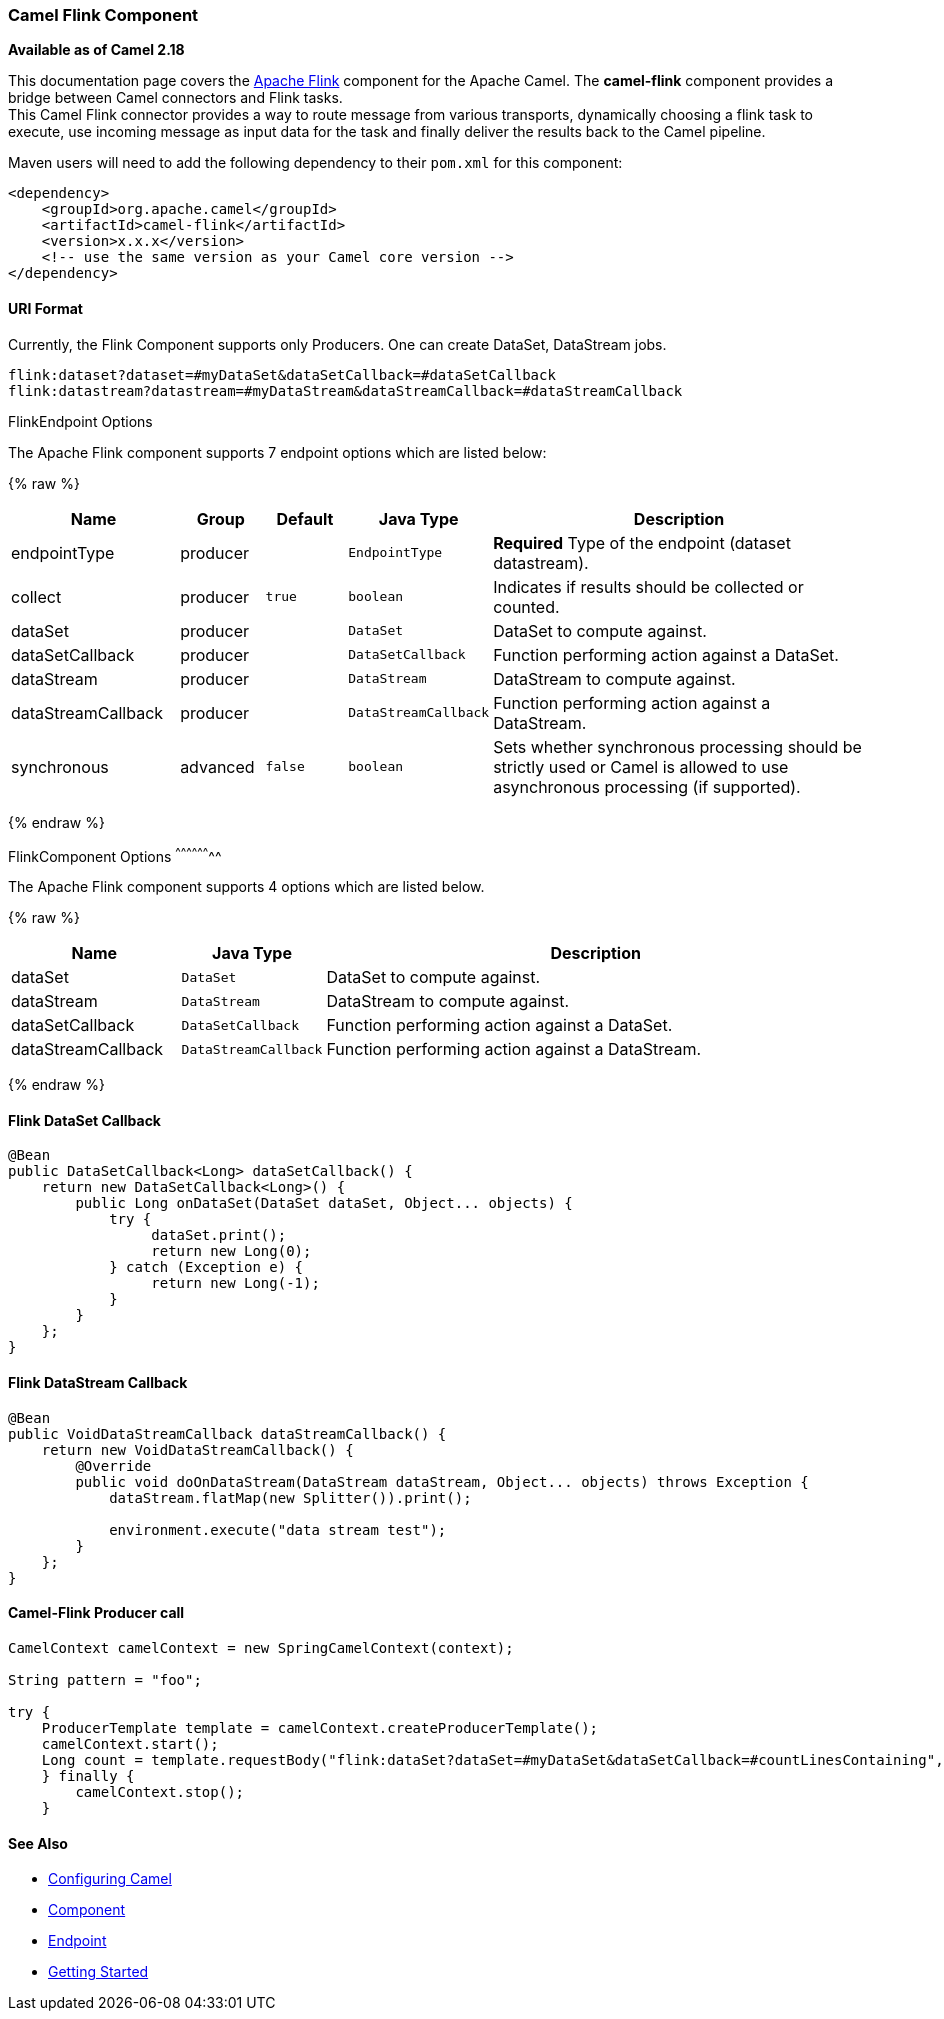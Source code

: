 [[camel-flink-CamelFlinkComponent]]
Camel Flink Component
~~~~~~~~~~~~~~~~~~~~~

*Available as of Camel 2.18*

This documentation page covers the https://flink.apache.org[Apache Flink]
component for the Apache Camel. The *camel-flink* component provides a
bridge between Camel connectors and Flink tasks. +
This Camel Flink connector provides a way to route message from various
transports, dynamically choosing a flink task to execute, use incoming
message as input data for the task and finally deliver the results back to
the Camel pipeline.

Maven users will need to add the following dependency to
their `pom.xml` for this component:

[source,xml]
------------------------------------------------------------
<dependency>
    <groupId>org.apache.camel</groupId>
    <artifactId>camel-flink</artifactId>
    <version>x.x.x</version>
    <!-- use the same version as your Camel core version -->
</dependency>
------------------------------------------------------------

[[camel-flink-URIFormat]]
URI Format
^^^^^^^^^^

Currently, the Flink Component supports only Producers. One can create DataSet, DataStream jobs.

[source,java]
-------------------------------------------------
flink:dataset?dataset=#myDataSet&dataSetCallback=#dataSetCallback
flink:datastream?datastream=#myDataStream&dataStreamCallback=#dataStreamCallback
-------------------------------------------------

[[Flink-FlinkEndpointOptions]]
FlinkEndpoint Options



// endpoint options: START
The Apache Flink component supports 7 endpoint options which are listed below:

{% raw %}
[width="100%",cols="2,1,1m,1m,5",options="header"]
|=======================================================================
| Name | Group | Default | Java Type | Description
| endpointType | producer |  | EndpointType | *Required* Type of the endpoint (dataset datastream).
| collect | producer | true | boolean | Indicates if results should be collected or counted.
| dataSet | producer |  | DataSet | DataSet to compute against.
| dataSetCallback | producer |  | DataSetCallback | Function performing action against a DataSet.
| dataStream | producer |  | DataStream | DataStream to compute against.
| dataStreamCallback | producer |  | DataStreamCallback | Function performing action against a DataStream.
| synchronous | advanced | false | boolean | Sets whether synchronous processing should be strictly used or Camel is allowed to use asynchronous processing (if supported).
|=======================================================================
{% endraw %}
// endpoint options: END



[[Flink-FlinkComponentOptions]]
FlinkComponent Options
^^^^^^^^^^^^^^^^^^^^




// component options: START
The Apache Flink component supports 4 options which are listed below.



{% raw %}
[width="100%",cols="2,1m,7",options="header"]
|=======================================================================
| Name | Java Type | Description
| dataSet | DataSet | DataSet to compute against.
| dataStream | DataStream | DataStream to compute against.
| dataSetCallback | DataSetCallback | Function performing action against a DataSet.
| dataStreamCallback | DataStreamCallback | Function performing action against a DataStream.
|=======================================================================
{% endraw %}
// component options: END





Flink DataSet Callback
^^^^^^^^^^^^^^^^^^^^^^

[source,java]
-----------------------------------
@Bean
public DataSetCallback<Long> dataSetCallback() {
    return new DataSetCallback<Long>() {
        public Long onDataSet(DataSet dataSet, Object... objects) {
            try {
                 dataSet.print();
                 return new Long(0);
            } catch (Exception e) {
                 return new Long(-1);
            }
        }
    };
}
-----------------------------------

Flink DataStream Callback
^^^^^^^^^^^^^^^^^^^^^^^^^

[source,java]
---------------------------
@Bean
public VoidDataStreamCallback dataStreamCallback() {
    return new VoidDataStreamCallback() {
        @Override
        public void doOnDataStream(DataStream dataStream, Object... objects) throws Exception {
            dataStream.flatMap(new Splitter()).print();

            environment.execute("data stream test");
        }
    };
}
---------------------------

Camel-Flink Producer call
^^^^^^^^^^^^^^^^^^^^^^^^^

[source,java]
-----------------------------------
CamelContext camelContext = new SpringCamelContext(context);

String pattern = "foo";

try {
    ProducerTemplate template = camelContext.createProducerTemplate();
    camelContext.start();
    Long count = template.requestBody("flink:dataSet?dataSet=#myDataSet&dataSetCallback=#countLinesContaining", pattern, Long.class);
    } finally {
        camelContext.stop();
    }
-----------------------------------

See Also
^^^^^^^^

* link:configuring-camel.html[Configuring Camel]
* link:component.html[Component]
* link:endpoint.html[Endpoint]
* link:getting-started.html[Getting Started]

